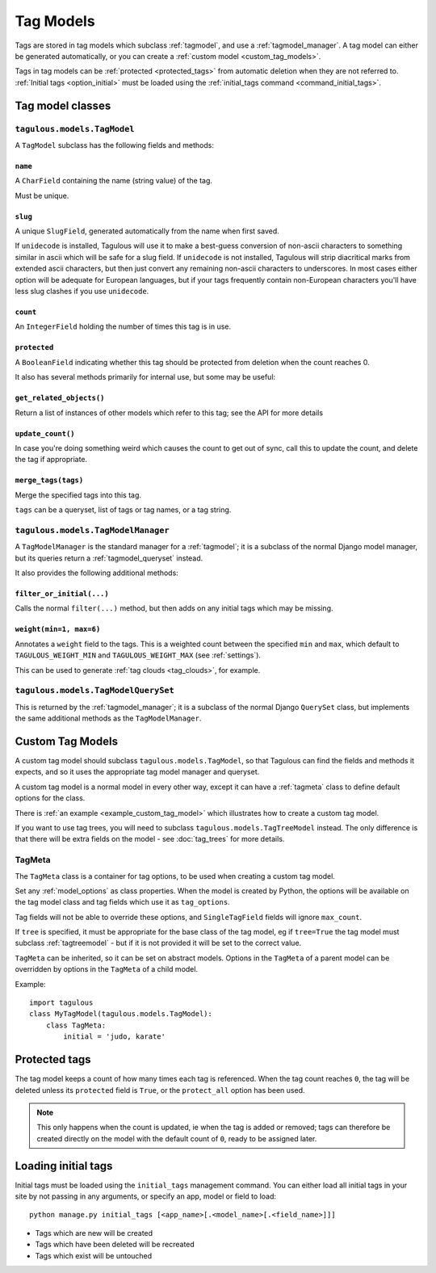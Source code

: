 ==========
Tag Models
==========

Tags are stored in tag models which subclass :ref:`tagmodel`, and use a
:ref:`tagmodel_manager`. A tag model can either be generated automatically,
or you can create a :ref:`custom model <custom_tag_models>`.

Tags in tag models can be :ref:`protected <protected_tags>` from automatic
deletion when they are not referred to. :ref:`Initial tags <option_initial>`
must be loaded using the :ref:`initial_tags command <command_initial_tags>`.


Tag model classes
=================

.. _tagmodel:

``tagulous.models.TagModel``
----------------------------

A ``TagModel`` subclass has the following fields and methods:


``name``
~~~~~~~~
A ``CharField`` containing the name (string value) of the tag.

Must be unique.


.. _model_slug:

``slug``
~~~~~~~~
A unique ``SlugField``, generated automatically from the name when first
saved.

If ``unidecode`` is installed, Tagulous will use it to make a best-guess
conversion of non-ascii characters to something similar in ascii which will
be safe for a slug field. If ``unidecode`` is not installed, Tagulous will
strip diacritical marks from extended ascii characters, but then just
convert any remaining non-ascii characters to underscores. In most cases
either option will be adequate for European languages, but if your tags
frequently contain non-European characters you'll have less slug clashes
if you use ``unidecode``.


``count``
~~~~~~~~~
An ``IntegerField`` holding the number of times this tag is in use.


``protected``
~~~~~~~~~~~~~
A ``BooleanField`` indicating whether this tag should be protected from
deletion when the count reaches 0.

It also has several methods primarily for internal use, but some may be useful:


``get_related_objects()``
~~~~~~~~~~~~~~~~~~~~~~~~~
Return a list of instances of other models which refer to this tag; see
the API for more details

``update_count()``
~~~~~~~~~~~~~~~~~~
In case you're doing something weird which causes the count to get out
of sync, call this to update the count, and delete the tag if appropriate.

.. _tagmodel_merge_tags:

``merge_tags(tags)``
~~~~~~~~~~~~~~~~~~~~
Merge the specified tags into this tag.

``tags`` can be a queryset, list of tags or tag names, or a tag string.


.. _tagmodel_manager:

``tagulous.models.TagModelManager``
-----------------------------------

A ``TagModelManager`` is the standard manager for a :ref:`tagmodel`; it is a
subclass of the normal Django model manager, but its queries return a
:ref:`tagmodel_queryset` instead.

It also provides the following additional methods:


``filter_or_initial(...)``
~~~~~~~~~~~~~~~~~~~~~~~~~~
Calls the normal ``filter(...)`` method, but then adds on any initial tags
which may be missing.


.. _queryset_weight:

``weight(min=1, max=6)``
~~~~~~~~~~~~~~~~~~~~~~~~
Annotates a ``weight`` field to the tags. This is a weighted count between
the specified ``min`` and ``max``, which default to ``TAGULOUS_WEIGHT_MIN``
and ``TAGULOUS_WEIGHT_MAX`` (see :ref:`settings`).

This can be used to generate :ref:`tag clouds <tag_clouds>`, for example.


.. _tagmodel_queryset:

``tagulous.models.TagModelQuerySet``
------------------------------------

This is returned by the :ref:`tagmodel_manager`; it is a subclass of the normal
Django ``QuerySet`` class, but implements the same additional methods as the
``TagModelManager``.


.. _custom_tag_models:

Custom Tag Models
=================

A custom tag model should subclass ``tagulous.models.TagModel``, so that
Tagulous can find the fields and methods it expects, and so it uses the
appropriate tag model manager and queryset.

A custom tag model is a normal model in every other way, except it can have a
:ref:`tagmeta` class to define default options for the class.

There is :ref:`an example <example_custom_tag_model>` which illustrates how to
create a custom tag model.

If you want to use tag trees, you will need to subclass
``tagulous.models.TagTreeModel`` instead. The only difference is that
there will be extra fields on the model - see :doc:`tag_trees` for more
details.


.. _tagmeta:

TagMeta
-------

The ``TagMeta`` class is a container for tag options, to be used when creating
a custom tag model.

Set any :ref:`model_options` as class properties. When the model is created by
Python, the options will be available on the tag model class and tag fields
which use it as ``tag_options``.

Tag fields will not be able to override these options, and ``SingleTagField``
fields will ignore ``max_count``.

If ``tree`` is specified, it must be appropriate for the base class of the tag
model, eg if ``tree=True`` the tag model must subclass :ref:`tagtreemodel` -
but if it is not provided it will be set to the correct value.

``TagMeta`` can be inherited, so it can be set on abstract models. Options in
the ``TagMeta`` of a parent model can be overridden by options in the
``TagMeta`` of a child model.

Example::

    import tagulous
    class MyTagModel(tagulous.models.TagModel):
        class TagMeta:
            initial = 'judo, karate'


.. _protected_tags:

Protected tags
==============

The tag model keeps a count of how many times each tag is referenced. When the
tag count reaches ``0``, the tag will be deleted unless its ``protected`` field
is ``True``, or the ``protect_all`` option has been used.

.. note::

    This only happens when the count is updated, ie when the tag is added
    or removed; tags can therefore be created directly on the model with the
    default count of ``0``, ready to be assigned later.


.. _command_initial_tags:

Loading initial tags
====================

Initial tags must be loaded using the ``initial_tags`` management command. You
can either load all initial tags in your site by not passing in any arguments,
or specify an app, model or field to load::

    python manage.py initial_tags [<app_name>[.<model_name>[.<field_name>]]]

* Tags which are new will be created
* Tags which have been deleted will be recreated
* Tags which exist will be untouched
